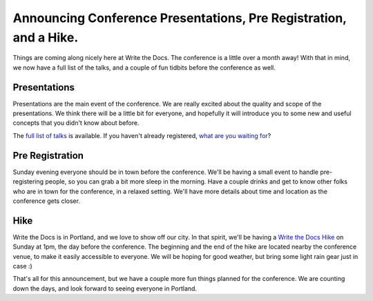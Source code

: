 Announcing Conference Presentations, Pre Registration, and a Hike.
======================================================================

Things are coming along nicely here at Write the Docs. The conference is a little over a month away! With that in mind, we now have a full list of the talks, and a couple of fun tidbits before the conference as well.

Presentations
-------------

Presentations are the main event of the conference. We are really excited about the quality and scope of the presentations. We think there will be a little bit for everyone, and hopefully it will introduce you to some new and useful concepts that you didn't know about before. 

The `full list of talks`_ is available. If you haven't already registered, `what are you waiting for`_?

.. _full list of talks: http://docs.writethedocs.org/en/2013/conference/talks.html
.. _what are you waiting for: http://conf.writethedocs.org/tickets.html

Pre Registration
----------------

Sunday evening everyone should be in town before the conference. We'll be having a small event to handle pre-registering people, so you can grab a bit more sleep in the morning. Have a couple drinks and get to know other folks who are in town for the conference, in a relaxed setting. We'll have more details about time and location as the conference gets closer.

Hike
----

Write the Docs is in Portland, and we love to show off our city. In that spirit, we'll be having a `Write the Docs Hike`_ on Sunday at 1pm, the day before the conference. The beginning and the end of the hike are located nearby the conference venue, to make it easily accessible to everyone. We will be hoping for good weather, but bring some light rain gear just in case :)

That's all for this announcement, but we have a couple more fun things planned for the conference. We are counting down the days, and look forward to seeing everyone in Portland.

.. _Write the Docs Hike: http://docs.writethedocs.org/en/2013/conference/hike.html


